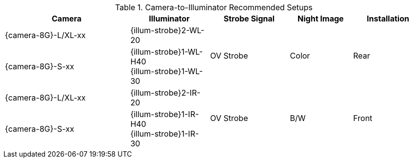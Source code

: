 [#t_Camera-to-Illuminator-Recommended-Setups]

.Camera-to-Illuminator Recommended Setups

[table.withborders,width="100%",cols="30%,19%,19%,15%,17%",options="header",]
|===
|Camera |Illuminator |Strobe Signal |Night Image |Installation
.^|{camera-8G}-L/XL-xx |{illum-strobe}2-WL-20 .2+.^|OV Strobe
.2+.^|Color .2+.^|Rear
.^|{camera-8G}-S-xx |{illum-strobe}1-WL-H40 +
{illum-strobe}1-WL-30
.^|{camera-8G}-L/XL-xx |{illum-strobe}2-IR-20 .2+.^|OV Strobe
.2+.^|B/W .2+.^|Front
.^|{camera-8G}-S-xx |{illum-strobe}1-IR-H40 +
{illum-strobe}1-IR-30
|===
